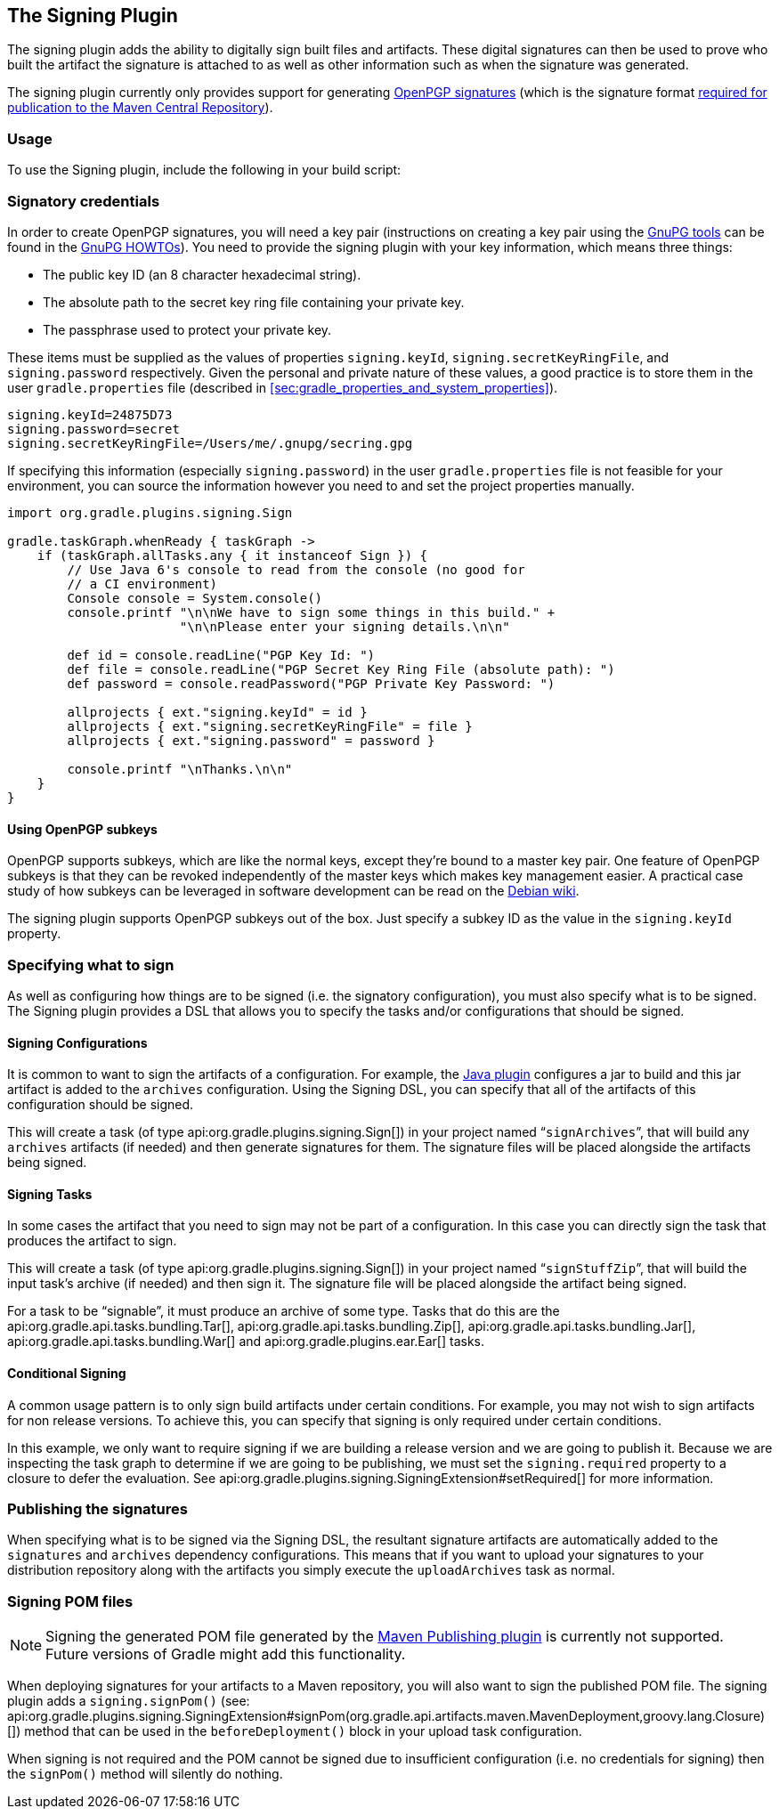 // Copyright 2017 the original author or authors.
//
// Licensed under the Apache License, Version 2.0 (the "License");
// you may not use this file except in compliance with the License.
// You may obtain a copy of the License at
//
//      http://www.apache.org/licenses/LICENSE-2.0
//
// Unless required by applicable law or agreed to in writing, software
// distributed under the License is distributed on an "AS IS" BASIS,
// WITHOUT WARRANTIES OR CONDITIONS OF ANY KIND, either express or implied.
// See the License for the specific language governing permissions and
// limitations under the License.

[[signing_plugin]]
== The Signing Plugin

The signing plugin adds the ability to digitally sign built files and artifacts. These digital signatures can then be used to prove who built the artifact the signature is attached to as well as other information such as when the signature was generated.

The signing plugin currently only provides support for generating https://en.wikipedia.org/wiki/Pretty_Good_Privacy#OpenPGP[OpenPGP signatures] (which is the signature format http://central.sonatype.org/pages/requirements.html#sign-files-with-gpgpgp[required for publication to the Maven Central Repository]).


[[sec:signing_usage]]
=== Usage

To use the Signing plugin, include the following in your build script:

++++
<sample id="useSigningPlugin" dir="signing/maven" title="Using the Signing plugin">
            <sourcefile file="build.gradle" snippet="use-plugin"/>
        </sample>
++++


[[sec:signatory_credentials]]
=== Signatory credentials

In order to create OpenPGP signatures, you will need a key pair (instructions on creating a key pair using the https://www.gnupg.org/[GnuPG tools] can be found in the https://www.gnupg.org/documentation/howtos.html[GnuPG HOWTOs]). You need to provide the signing plugin with your key information, which means three things:

* The public key ID (an 8 character hexadecimal string).
* The absolute path to the secret key ring file containing your private key.
* The passphrase used to protect your private key.

These items must be supplied as the values of properties `signing.keyId`, `signing.secretKeyRingFile`, and `signing.password` respectively. Given the personal and private nature of these values, a good practice is to store them in the user `gradle.properties` file (described in <<sec:gradle_properties_and_system_properties>>).

[source]
----

signing.keyId=24875D73
signing.password=secret
signing.secretKeyRingFile=/Users/me/.gnupg/secring.gpg
        
----


If specifying this information (especially `signing.password`) in the user `gradle.properties` file is not feasible for your environment, you can source the information however you need to and set the project properties manually.

[source]
----

import org.gradle.plugins.signing.Sign

gradle.taskGraph.whenReady { taskGraph ->
    if (taskGraph.allTasks.any { it instanceof Sign }) {
        // Use Java 6's console to read from the console (no good for
        // a CI environment)
        Console console = System.console()
        console.printf "\n\nWe have to sign some things in this build." +
                       "\n\nPlease enter your signing details.\n\n"

        def id = console.readLine("PGP Key Id: ")
        def file = console.readLine("PGP Secret Key Ring File (absolute path): ")
        def password = console.readPassword("PGP Private Key Password: ")

        allprojects { ext."signing.keyId" = id }
        allprojects { ext."signing.secretKeyRingFile" = file }
        allprojects { ext."signing.password" = password }

        console.printf "\nThanks.\n\n"
    }
}
        
----



[[sec:subkeys]]
==== Using OpenPGP subkeys

OpenPGP supports subkeys, which are like the normal keys, except they're bound to a master key pair. One feature of OpenPGP subkeys is that they can be revoked independently of the master keys which makes key management easier. A practical case study of how subkeys can be leveraged in software development can be read on the https://wiki.debian.org/Subkeys[Debian wiki].

The signing plugin supports OpenPGP subkeys out of the box. Just specify a subkey ID as the value in the `signing.keyId` property.

[[sec:specifying_what_to_sign]]
=== Specifying what to sign

As well as configuring how things are to be signed (i.e. the signatory configuration), you must also specify what is to be signed. The Signing plugin provides a DSL that allows you to specify the tasks and/or configurations that should be signed.


[[sec:signing_configurations]]
==== Signing Configurations

It is common to want to sign the artifacts of a configuration. For example, the <<java_plugin,Java plugin>> configures a jar to build and this jar artifact is added to the `archives` configuration. Using the Signing DSL, you can specify that all of the artifacts of this configuration should be signed.

++++
<sample id="signingArchives" dir="signing/maven" title="Signing a configuration">
                <sourcefile file="build.gradle" snippet="sign-archives"/>
            </sample>
++++

This will create a task (of type api:org.gradle.plugins.signing.Sign[]) in your project named “`signArchives`”, that will build any `archives` artifacts (if needed) and then generate signatures for them. The signature files will be placed alongside the artifacts being signed.

++++
<sample id="signingArchivesOutput" dir="signing/maven" title="Signing a configuration output">
                <output args="signArchives"/>
            </sample>
++++


[[sec:signing_tasks]]
==== Signing Tasks

In some cases the artifact that you need to sign may not be part of a configuration. In this case you can directly sign the task that produces the artifact to sign.

++++
<sample id="signingTasks" dir="signing/tasks" title="Signing a task">
                <sourcefile file="build.gradle" snippet="sign-task"/>
            </sample>
++++

This will create a task (of type api:org.gradle.plugins.signing.Sign[]) in your project named “`signStuffZip`”, that will build the input task's archive (if needed) and then sign it. The signature file will be placed alongside the artifact being signed.

++++
<sample id="signingTaskOutput" dir="signing/tasks" title="Signing a task output">
                <output args="signStuffZip"/>
            </sample>
++++

For a task to be “signable”, it must produce an archive of some type. Tasks that do this are the api:org.gradle.api.tasks.bundling.Tar[], api:org.gradle.api.tasks.bundling.Zip[], api:org.gradle.api.tasks.bundling.Jar[], api:org.gradle.api.tasks.bundling.War[] and api:org.gradle.plugins.ear.Ear[] tasks.

[[sec:conditional_signing]]
==== Conditional Signing

A common usage pattern is to only sign build artifacts under certain conditions. For example, you may not wish to sign artifacts for non release versions. To achieve this, you can specify that signing is only required under certain conditions.

++++
<sample id="conditionalSigning" dir="signing/conditional" title="Conditional signing">
                <sourcefile file="build.gradle" snippet="conditional-signing"/>
            </sample>
++++

In this example, we only want to require signing if we are building a release version and we are going to publish it. Because we are inspecting the task graph to determine if we are going to be publishing, we must set the `signing.required` property to a closure to defer the evaluation. See api:org.gradle.plugins.signing.SigningExtension#setRequired[] for more information.

[[sec:publishing_the_signatures]]
=== Publishing the signatures

When specifying what is to be signed via the Signing DSL, the resultant signature artifacts are automatically added to the `signatures` and `archives` dependency configurations. This means that if you want to upload your signatures to your distribution repository along with the artifacts you simply execute the `uploadArchives` task as normal.

[[sec:signing_pom_files]]
=== Signing POM files

NOTE:  Signing the generated POM file generated by the <<publishing_maven,Maven Publishing plugin>> is currently not supported. Future versions of Gradle might add this functionality. 

When deploying signatures for your artifacts to a Maven repository, you will also want to sign the published POM file. The signing plugin adds a `signing.signPom()` (see: api:org.gradle.plugins.signing.SigningExtension#signPom(org.gradle.api.artifacts.maven.MavenDeployment,groovy.lang.Closure)[]) method that can be used in the `beforeDeployment()` block in your upload task configuration.

++++
<sample id="signingMavenPom" dir="signing/maven" title="Signing a POM for deployment">
            <sourcefile file="build.gradle" snippet="sign-pom"/>
        </sample>
++++

When signing is not required and the POM cannot be signed due to insufficient configuration (i.e. no credentials for signing) then the `signPom()` method will silently do nothing.